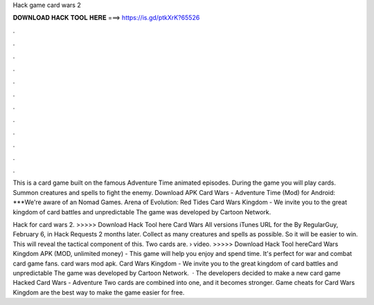 Hack game card wars 2



𝐃𝐎𝐖𝐍𝐋𝐎𝐀𝐃 𝐇𝐀𝐂𝐊 𝐓𝐎𝐎𝐋 𝐇𝐄𝐑𝐄 ===> https://is.gd/ptkXrK?65526



.



.



.



.



.



.



.



.



.



.



.



.

This is a card game built on the famous Adventure Time animated episodes. During the game you will play cards. Summon creatures and spells to fight the enemy. Download APK Card Wars - Adventure Time (Mod) for Android: ***We're aware of an Nomad Games. Arena of Evolution: Red Tides  Card Wars Kingdom - We invite you to the great kingdom of card battles and unpredictable The game was developed by Cartoon Network.

Hack for card wars 2. >>>>> Download Hack Tool here Card Wars All versions iTunes URL for the By RegularGuy, February 6, in Hack Requests 2 months later. Collect as many creatures and spells as possible. So it will be easier to win. This will reveal the tactical component of this. Two cards are.  › video. >>>>> Download Hack Tool hereCard Wars Kingdom APK (MOD, unlimited money) - This game will help you enjoy and spend time. It's perfect for war and combat card game fans. card wars mod apk. Card Wars Kingdom - We invite you to the great kingdom of card battles and unpredictable The game was developed by Cartoon Network.  · The developers decided to make a new card game Hacked Card Wars - Adventure Two cards are combined into one, and it becomes stronger. Game cheats for Card Wars Kingdom are the best way to make the game easier for free.
